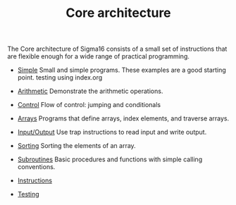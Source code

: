 # examples/Core/index.org
# This file is part of Sigma16.  https://github.com/jtod/Sigma16
# Copyright (c) 2022 John T. O'Donnell

#+HTML_HEAD: <link rel="stylesheet" type="text/css" href="../../docs/docstyle.css" />
#+TITLE: Core architecture
#+OPTIONS: html-postamble:nil

The Core architecture of Sigma16 consists of a small set of
instructions that are flexible enough for a wide range of practical
programming.

- [[./Simple/index.org][Simple]] Small and simple programs.  These
  examples are a good starting point. testing using index.org

- [[./Arithmetic/index.org][Arithmetic]] Demonstrate the arithmetic
  operations.

- [[./Control/index.html][Control]] Flow of control: jumping and
  conditionals

- [[./Arrays/index.org][Arrays]] Programs that define arrays, index
  elements, and traverse arrays.

- [[./IO/index.org][Input/Output]] Use trap instructions to read
  input and write output.

- [[./Sorting/index.org][Sorting]] Sorting the elements of an array.

- [[./Subroutines/index.org][Subroutines]] Basic procedures and
  functions with simple calling conventions.

- [[./Instructions/index.org][Instructions]] 

- [[./Testing/index.org][Testing]]

  
